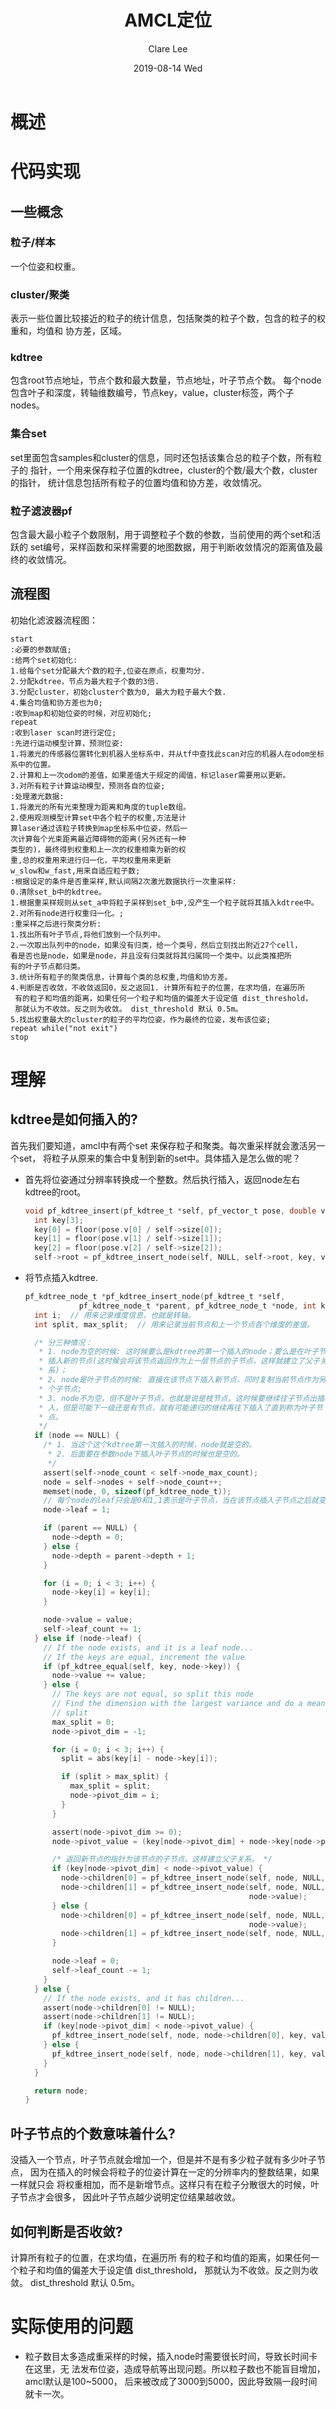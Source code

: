 #+TITLE:       AMCL定位
#+AUTHOR:      Clare Lee
#+EMAIL:       congleetea@gmail.com
#+DATE:        2019-08-14 Wed
#+URI:         /blog/%y/%m/%d/amcl-localization
#+KEYWORDS:    robotics,amcl,localization,particle filter,resample
#+TAGS:        robotics
#+LANGUAGE:    en
#+OPTIONS:     H:3 num:nil toc:nil \n:nil ::t |:t ^:nil -:nil f:t *:t <:t
#+DESCRIPTION: <TODO: insert your description here>



* 概述

* 代码实现
** 一些概念
*** 粒子/样本
    一个位姿和权重。

*** cluster/聚类
    表示一些位置比较接近的粒子的统计信息，包括聚类的粒子个数，包含的粒子的权重和，均值和
    协方差，区域。

*** kdtree
    包含root节点地址，节点个数和最大数量，节点地址，叶子节点个数。
    每个node包含叶子和深度，转轴维数编号，节点key，value，cluster标签，两个子nodes。

*** 集合set
    set里面包含samples和cluster的信息，同时还包括该集合总的粒子个数，所有粒子的
    指针，一个用来保存粒子位置的kdtree，cluster的个数/最大个数，cluster的指针，
    统计信息包括所有粒子的位置均值和协方差，收敛情况。

*** 粒子滤波器pf
    包含最大最小粒子个数限制，用于调整粒子个数的参数，当前使用的两个set和活跃的
    set编号，采样函数和采样需要的地图数据，用于判断收敛情况的距离值及最终的收敛情况。

** 流程图

   初始化滤波器流程图：
   #+BEGIN_SRC plantuml :file ./gimages/amcl.png  :cmdline -charset UTF-8
start
:必要的参数赋值;
:给两个set初始化:
1.给每个set分配最大个数的粒子,位姿在原点，权重均分.
2.分配kdtree，节点为最大粒子个数的3倍.
3.分配cluster，初始cluster个数为0, 最大为粒子最大个数.
4.集合均值和协方差也为0;
:收到map和初始位姿的时候，对应初始化;
repeat
:收到laser scan时进行定位;
:先进行运动模型计算，预测位姿:
1.将激光的传感器位置转化到机器人坐标系中，并从tf中查找此scan对应的机器人在odom坐标系中的位置。
2.计算和上一次odom的差值，如果差值大于规定的阈值，标记laser需要用以更新。
3.对所有粒子计算运动模型，预测各自的位姿;
:处理激光数据:
1.将激光的所有光束整理为距离和角度的tuple数组。
2.使用观测模型计算set中各个粒子的权重,方法是计
算laser通过该粒子转换到map坐标系中位姿，然后一
次计算每个光束距离最近障碍物的距离(另外还有一种
类型的)，最终得到权重和上一次的权重相乘为新的权
重,总的权重用来进行归一化，平均权重用来更新
w_slow和w_fast,用来自适应粒子数;
:根据设定的条件是否重采样,默认间隔2次激光数据执行一次重采样:
0.清除set_b中的kdtree。
1.根据重采样规则从set_a中将粒子采样到set_b中,没产生一个粒子就将其插入kdtree中。
2.对所有node进行权重归一化。;
:重采样之后进行聚类分析:
1.找出所有叶子节点,将他们放到一个队列中。
2.一次取出队列中的node，如果没有归类，给一个类号，然后立刻找出附近27个cell，
看是否也是node，如果是node，并且没有归类就将其归属同一个类中。以此类推把所
有的叶子节点都归类。
3.统计所有粒子的聚类信息，计算每个类的总权重,均值和协方差。
4.判断是否收敛，不收敛返回0，反之返回1. 计算所有粒子的位置，在求均值，在遍历所
 有的粒子和均值的距离，如果任何一个粒子和均值的偏差大于设定值 dist_threshold，
 那就认为不收敛。反之则为收敛。 dist_threshold 默认 0.5m。
5.找出权重最大的cluster的粒子的平均位姿，作为最终的位姿，发布该位姿;
repeat while("not exit")
stop
   #+END_SRC


* 理解

** kdtree是如何插入的?
   首先我们要知道，amcl中有两个set 来保存粒子和聚类。每次重采样就会激活另一个set，
   将粒子从原来的集合中复制到新的set中。具体插入是怎么做的呢？

   - 首先将位姿通过分辨率转换成一个整数。然后执行插入，返回node左右kdtree的root。
     #+BEGIN_SRC c
       void pf_kdtree_insert(pf_kdtree_t *self, pf_vector_t pose, double value) {
         int key[3];
         key[0] = floor(pose.v[0] / self->size[0]);
         key[1] = floor(pose.v[1] / self->size[1]);
         key[2] = floor(pose.v[2] / self->size[2]);
         self->root = pf_kdtree_insert_node(self, NULL, self->root, key, value);
     #+END_SRC

   - 将节点插入kdtree.
     #+BEGIN_SRC c
       pf_kdtree_node_t *pf_kdtree_insert_node(pf_kdtree_t *self,
                   pf_kdtree_node_t *parent, pf_kdtree_node_t *node, int key[], double value) {
         int i;  // 用来记录维度信息，也就是转轴。
         int split, max_split;  // 用来记录当前节点和上一个节点各个维度的差值。

         /* 分三种情况：
          * 1. node为空的时候: 这时候要么是kdtree的第一个插入的node；要么是在叶子节点上
          * 插入新的节点(这时候会将该节点返回作为上一层节点的子节点，这样就建立了父子关
          * 系)；
          * 2. node是叶子节点的时候: 直接在该节点下插入新节点，同时复制当前节点作为另一
          * 个子节点;
          * 3. node不为空，但不是叶子节点，也就是说是枝节点，这时候要继续往子节点出插
          * 入，但是可能下一级还是有节点，就有可能递归的继续再往下插入了直到称为叶子节
          * 点。
          */
         if (node == NULL) {
           /* 1. 当这个这个kdtree第一次插入的时候，node就是空的。
            * 2. 后面要在参数node下插入叶子节点的时候也是空的。
            */
           assert(self->node_count < self->node_max_count);
           node = self->nodes + self->node_count++;
           memset(node, 0, sizeof(pf_kdtree_node_t));
           // 每个node的leaf只会是0和1,1表示是叶子节点，当在该节点插入子节点之后就变为0.
           node->leaf = 1; 

           if (parent == NULL) {
             node->depth = 0;
           } else {
             node->depth = parent->depth + 1;
           }

           for (i = 0; i < 3; i++) {
             node->key[i] = key[i];
           }

           node->value = value;
           self->leaf_count += 1;
         } else if (node->leaf) {
           // If the node exists, and it is a leaf node...
           // If the keys are equal, increment the value
           if (pf_kdtree_equal(self, key, node->key)) {
             node->value += value;
           } else {
             // The keys are not equal, so split this node
             // Find the dimension with the largest variance and do a mean
             // split
             max_split = 0;
             node->pivot_dim = -1;

             for (i = 0; i < 3; i++) {
               split = abs(key[i] - node->key[i]);

               if (split > max_split) {
                 max_split = split;
                 node->pivot_dim = i;
               }
             }

             assert(node->pivot_dim >= 0);
             node->pivot_value = (key[node->pivot_dim] + node->key[node->pivot_dim]) / 2.0;

             /* 返回新节点的指针为该节点的子节点。这样建立父子关系。 */
             if (key[node->pivot_dim] < node->pivot_value) {
               node->children[0] = pf_kdtree_insert_node(self, node, NULL, key, value);
               node->children[1] = pf_kdtree_insert_node(self, node, NULL, node->key,
                                                         node->value);
             } else {
               node->children[0] = pf_kdtree_insert_node(self, node, NULL, node->key,
                                                         node->value);
               node->children[1] = pf_kdtree_insert_node(self, node, NULL, key, value);
             }

             node->leaf = 0;
             self->leaf_count -= 1;
           }
         } else {
           // If the node exists, and it has children...
           assert(node->children[0] != NULL);
           assert(node->children[1] != NULL);
           if (key[node->pivot_dim] < node->pivot_value) {
             pf_kdtree_insert_node(self, node, node->children[0], key, value);
           } else {
             pf_kdtree_insert_node(self, node, node->children[1], key, value);
           }
         }

         return node;
       }
     #+END_SRC

** 叶子节点的个数意味着什么?
   没插入一个节点，叶子节点就会增加一个，但是并不是有多少粒子就有多少叶子节点，
   因为在插入的时候会将粒子的位姿计算在一定的分辨率内的整数结果，如果一样就只会
   将权重相加，而不是新增节点。这样只有在粒子分散很大的时候，叶子节点才会很多，
   因此叶子节点越少说明定位结果越收敛。

** 如何判断是否收敛?
   计算所有粒子的位置，在求均值，在遍历所
   有的粒子和均值的距离，如果任何一个粒子和均值的偏差大于设定值 dist_threshold，
   那就认为不收敛。反之则为收敛。 dist_threshold 默认 0.5m。

* 实际使用的问题
  - 粒子数目太多造成重采样的时候，插入node时需要很长时间，导致长时间卡在这里，无
    法发布位姿，造成导航等出现问题。所以粒子数也不能盲目增加，amcl默认是100~5000，
    后来被改成了3000到5000，因此导致隔一段时间就卡一次。
